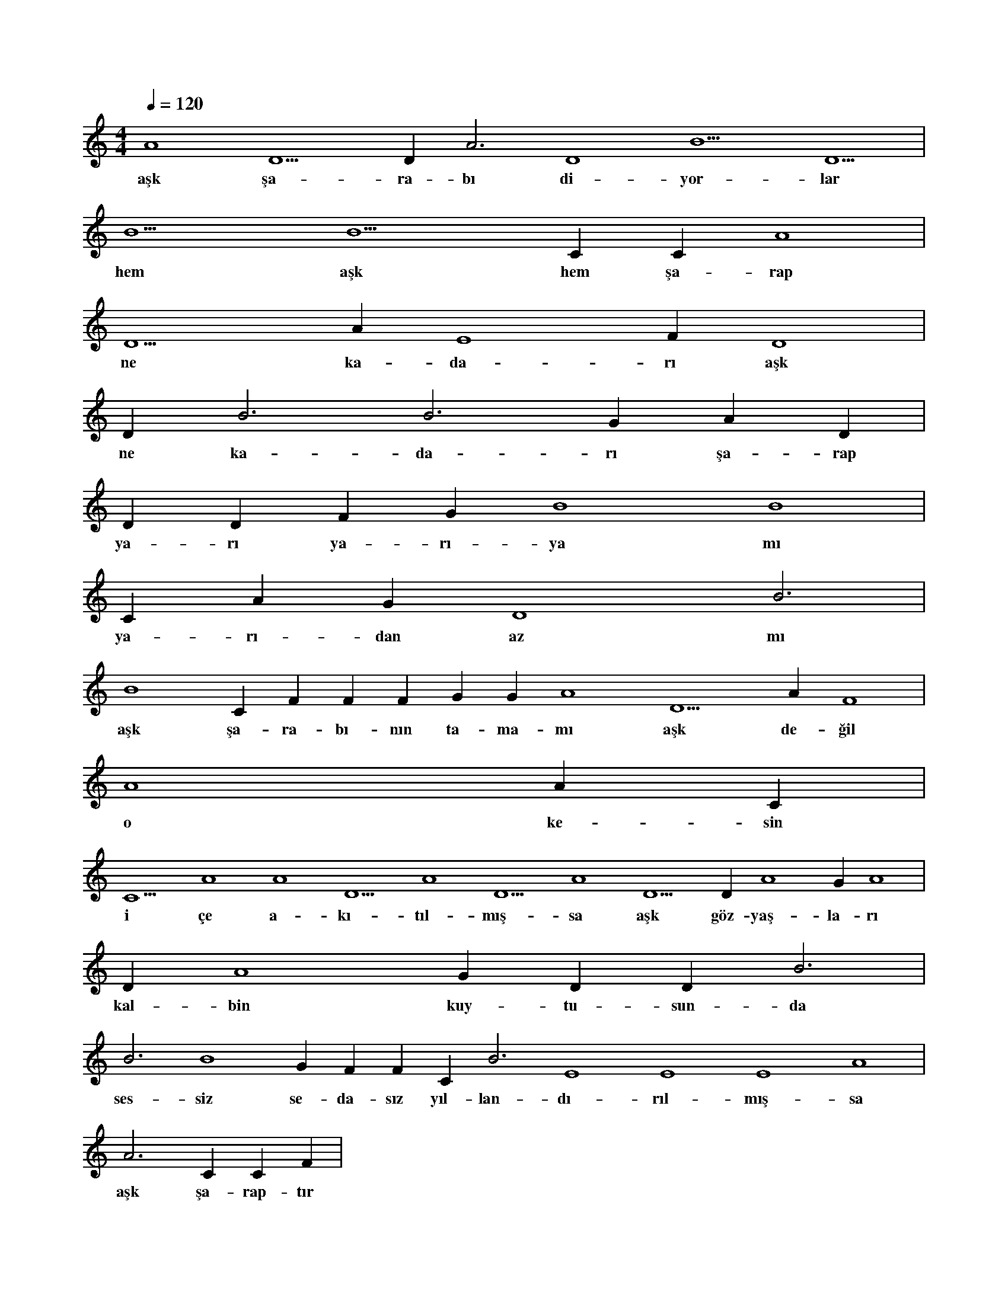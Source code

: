 X:0
M:4/4
L:1/4
Q:120
K:C
V:1
A4 D5 D#3 A3 D4 B5 D5 |
w:aşk şa-ra-bı di-yor-lar 
B5 B5 C#6 C#5 A4 |
w:hem aşk hem şa-rap 
D5 A#4 E4 F#4 D4 |
w:ne ka-da-rı aşk 
D#4 B3 B3 G#3 A#3 D#4 |
w:ne ka-da-rı şa-rap 
D#4 D#4 F#4 G#4 B4 B4 |
w:ya-rı ya-rı-ya mı 
C#5 A#4 G#4 D4 B3 |
w:ya-rı-dan az mı 
B4 C#5 F#4 F#4 F#4 G#4 G#4 A4 D5 A#4 F4 |
w:aşk şa-ra-bı-nın ta-ma-mı aşk de-ğil 
A4 A#4 C#5 |
w:o ke-sin 
C5 A4 A4 D5 A4 D5 A4 D5 D#4 A4 G#4 A4 |
w:i çe a-kı-tıl-mış-sa aşk göz-yaş-la-rı 
D#4 A4 G#4 D#4 D#4 B3 |
w:kal-bin kuy-tu-sun-da 
B3 B4 G#4 F#4 F#4 C#4 B3 E4 E4 E4 A4 |
w:ses-siz se-da-sız yıl-lan-dı-rıl-mış-sa 
A3 C#4 C#4 F#4 |
w:aşk şa-rap-tır 
